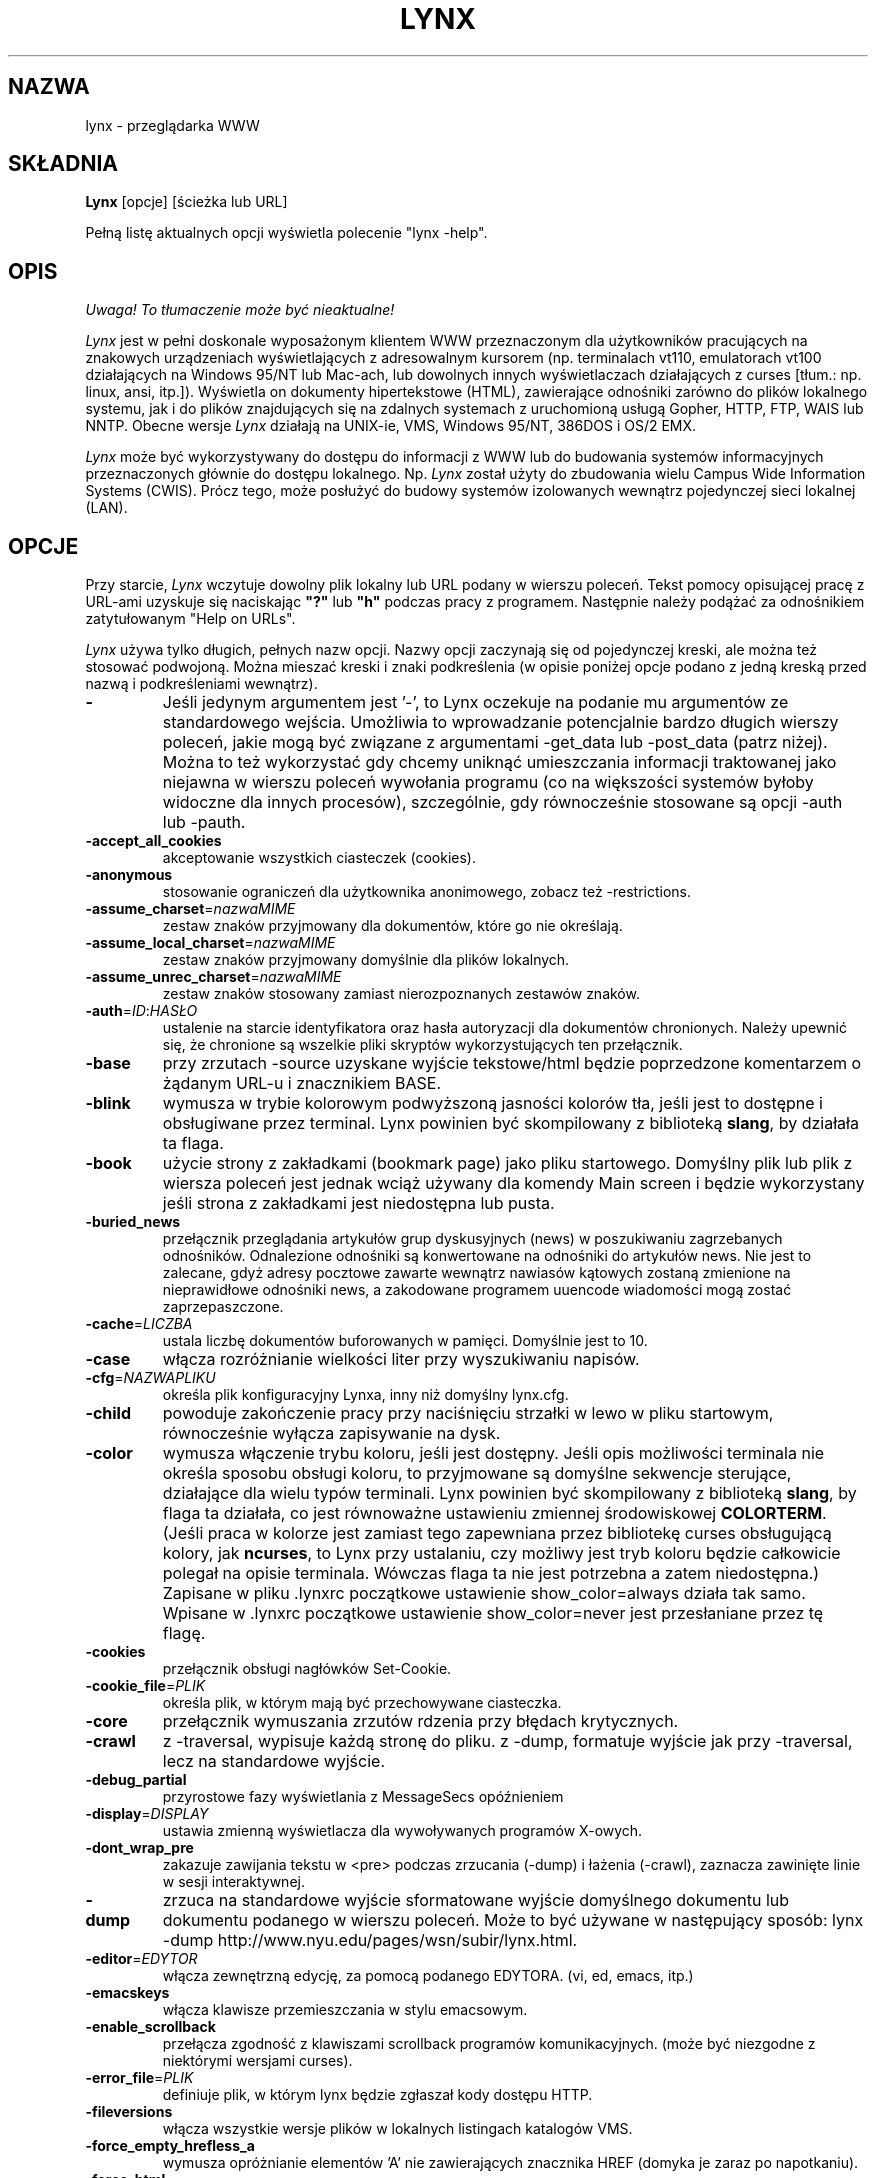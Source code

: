 .\" {PTM/PB/0.1/25-12-1998/"tekstowa przeglądarka www"}
.\" Translation 1998 Przemek Borys <pborys@dione.ids.pl>
.\" aktualizacja do wersji v2.7.2 PTM/WK/2001-IV
.nr N -1
.nr D 5
.TH LYNX 1 Local
.UC 4
.SH NAZWA
lynx \- przeglądarka WWW
.SH SKŁADNIA
.B Lynx
[opcje] [ścieżka lub URL]
.PP
Pełną listę aktualnych opcji wyświetla polecenie "lynx \-help".
.SH OPIS
\fI Uwaga! To tłumaczenie może być nieaktualne!\fP
.PP
.\" This defines appropriate quote strings for nroff and troff
.ds lq \&"
.ds rq \&"
.if t .ds lq ``
.if t .ds rq ''
.\" Just in case these number registers aren't set yet...
.if \nN==0 .nr N 10
.if \nD==0 .nr D 5
.I Lynx
jest w pełni doskonale wyposażonym klientem WWW przeznaczonym dla użytkowników
pracujących na znakowych urządzeniach wyświetlających z adresowalnym kursorem
(np. terminalach vt110, emulatorach vt100 działających na Windows 95/NT
lub Mac-ach, lub dowolnych innych wyświetlaczach działających z curses
[tłum.: np. linux, ansi, itp.]). Wyświetla on dokumenty hipertekstowe (HTML),
zawierające odnośniki zarówno do plików lokalnego systemu, jak i do plików
znajdujących się na zdalnych systemach z uruchomioną usługą Gopher, HTTP,
FTP, WAIS lub NNTP.
Obecne wersje 
.I Lynx
działają na UNIX-ie, VMS, Windows 95/NT, 386DOS i OS/2 EMX.
.PP
.I Lynx
może być wykorzystywany do dostępu do informacji z WWW lub do budowania
systemów informacyjnych przeznaczonych głównie do dostępu lokalnego. Np.
.I Lynx
został użyty do zbudowania wielu Campus Wide Information Systems (CWIS).
Prócz tego,
może posłużyć do budowy systemów izolowanych wewnątrz pojedynczej sieci
lokalnej (LAN).
.SH OPCJE
Przy starcie, \fILynx\fR wczytuje dowolny plik lokalny lub URL podany w wierszu
poleceń. Tekst pomocy opisującej pracę z URL-ami uzyskuje się naciskając
\fB"?"\fR lub \fB"h"\fR podczas pracy z programem. Następnie należy podążać
za odnośnikiem zatytułowanym "Help on URLs".

\fILynx\fR używa tylko długich, pełnych nazw opcji. Nazwy opcji zaczynają się
od pojedynczej kreski, ale można też stosować podwojoną. Można mieszać kreski
i znaki podkreślenia (w opisie poniżej opcje podano z jedną kreską przed
nazwą i podkreśleniami wewnątrz).
.PP
.TP
.B -
Jeśli jedynym argumentem jest '-', to Lynx oczekuje na podanie mu argumentów
ze standardowego wejścia.
Umożliwia to wprowadzanie potencjalnie bardzo długich wierszy poleceń, jakie
mogą być związane z argumentami \-get_data lub \-post_data (patrz niżej).
Można to też wykorzystać gdy chcemy uniknąć umieszczania informacji
traktowanej jako niejawna w wierszu poleceń wywołania programu (co na
większości systemów byłoby widoczne dla innych procesów), szczególnie,
gdy równocześnie stosowane są opcji \-auth lub \-pauth.

.TP
.B -accept_all_cookies
akceptowanie wszystkich ciasteczek (cookies).
.TP
.B -anonymous
stosowanie ograniczeń dla użytkownika anonimowego, zobacz też \-restrictions.
.TP
.B -assume_charset\fR=\fInazwaMIME
zestaw znaków przyjmowany dla dokumentów, które go nie określają.
.TP
.B -assume_local_charset\fR=\fInazwaMIME
zestaw znaków przyjmowany domyślnie dla plików lokalnych.
.TP
.B -assume_unrec_charset\fR=\fInazwaMIME
zestaw znaków stosowany zamiast nierozpoznanych zestawów znaków.
.TP
.B -auth\fR=\fIID\fR:\fIHASŁO
ustalenie na starcie identyfikatora oraz hasła autoryzacji dla dokumentów
chronionych. Należy upewnić się, że chronione są wszelkie pliki skryptów
wykorzystujących ten przełącznik.
.TP
.B -base
przy zrzutach \-source uzyskane wyjście tekstowe/html będzie poprzedzone
komentarzem o żądanym URL-u i znacznikiem BASE.
.TP
.B -blink
wymusza w trybie kolorowym podwyższoną jasności kolorów tła, jeśli jest
to dostępne i obsługiwane przez terminal.
Lynx powinien być skompilowany z biblioteką \fBslang\fR, by działała ta flaga.
.TP
.B -book
użycie strony z zakładkami (bookmark page) jako pliku startowego.
Domyślny plik lub plik z wiersza poleceń jest jednak wciąż używany
dla komendy Main screen i będzie wykorzystany jeśli strona z zakładkami
jest niedostępna lub pusta.
.TP
.B -buried_news
przełącznik przeglądania artykułów grup dyskusyjnych (news) w poszukiwaniu
zagrzebanych odnośników. Odnalezione odnośniki są konwertowane na odnośniki
do artykułów news. Nie jest to zalecane, gdyż adresy pocztowe zawarte
wewnątrz nawiasów kątowych zostaną zmienione na nieprawidłowe odnośniki
news, a zakodowane programem uuencode wiadomości mogą zostać
zaprzepaszczone.
.TP
.B -cache\fR=\fILICZBA
ustala liczbę dokumentów buforowanych w pamięci. Domyślnie jest to 10.
.TP
.B -case
włącza rozróżnianie wielkości liter przy wyszukiwaniu napisów.
.TP
.B -cfg\fR=\fINAZWAPLIKU
określa plik konfiguracyjny Lynxa, inny niż domyślny lynx.cfg.
.TP
.B -child
powoduje zakończenie pracy przy naciśnięciu strzałki w lewo w pliku
startowym, równocześnie wyłącza zapisywanie na dysk.
.TP
.B -color
wymusza włączenie trybu koloru, jeśli jest dostępny.  Jeśli opis możliwości
terminala nie określa sposobu obsługi koloru, to przyjmowane są domyślne
sekwencje sterujące, działające dla wielu typów terminali. Lynx powinien być
skompilowany z biblioteką \fBslang\fR, by flaga ta działała, co jest
równoważne ustawieniu zmiennej środowiskowej \fBCOLORTERM\fR.
(Jeśli praca w kolorze jest zamiast tego zapewniana przez bibliotekę curses
obsługującą kolory, jak \fBncurses\fR, to Lynx przy ustalaniu, czy możliwy
jest tryb koloru będzie całkowicie polegał na opisie terminala. Wówczas flaga
ta nie jest potrzebna a zatem niedostępna.)
Zapisane w pliku .lynxrc początkowe ustawienie show_color=always działa
tak samo. Wpisane w .lynxrc początkowe ustawienie show_color=never jest
przesłaniane przez tę flagę.
.TP
.B -cookies
przełącznik obsługi nagłówków Set-Cookie.
.TP
.B -cookie_file\fR=\fIPLIK
określa plik, w którym mają być przechowywane ciasteczka.
.TP
.B -core
przełącznik wymuszania zrzutów rdzenia przy błędach krytycznych.
.TP
.B -crawl
z \-traversal, wypisuje każdą stronę do pliku.
z \-dump, formatuje wyjście jak przy \-traversal, lecz na standardowe wyjście.
.TP
.B -debug_partial
przyrostowe fazy wyświetlania z MessageSecs opóźnieniem
.\" incremental display stages with MessageSecs delay
.TP
.B -display\fR=\fIDISPLAY
ustawia zmienną wyświetlacza dla wywoływanych programów X-owych.
.TP
.B -dont_wrap_pre
zakazuje zawijania tekstu w <pre> podczas zrzucania (\-dump) i łażenia
(\-crawl), zaznacza zawinięte linie w sesji interaktywnej.
.TP
.B -dump
zrzuca na standardowe wyjście sformatowane wyjście domyślnego dokumentu
lub dokumentu podanego w wierszu poleceń.
Może to być używane w następujący sposób:
lynx \-dump http://www.nyu.edu/pages/wsn/subir/lynx.html.
.TP
.B -editor\fR=\fIEDYTOR
włącza zewnętrzną edycję, za pomocą podanego EDYTORA. (vi, ed, emacs, itp.)
.TP
.B -emacskeys
włącza klawisze przemieszczania w stylu emacsowym.
.TP
.B -enable_scrollback
przełącza zgodność z klawiszami scrollback programów komunikacyjnych.
(może być niezgodne z niektórymi wersjami curses).
.TP
.B -error_file\fR=\fIPLIK
definiuje plik, w którym lynx będzie zgłaszał kody dostępu HTTP.
.TP
.B -fileversions 
włącza wszystkie wersje plików w lokalnych listingach katalogów VMS.
.TP
.B -force_empty_hrefless_a
wymusza opróżnianie elementów 'A' nie zawierających znacznika HREF (domyka
je zaraz po napotkaniu).
.TP
.B -force_html 
wymusza interpretację pierwszego dokumentu jako HTML.
.TP
.B -force_secure
przełącza wymuszanie flagi bezpieczeństwa dla ciasteczek SSL.
.TP
.B -forms_options
przełącza styl opcji (menu lub formularze).
.TP
.B -from
przełącza przekazywanie nagłówków From.
.TP
.B -ftp 
wyłącza dostęp do ftp.
.TP
.B -get_data
wysyła dane formularzy ze stdin przy użyciu metody GET i kopiuje wyniki.
.TP
.B -head
wysyła żądanie HEAD dla nagłówków mime.
.TP
.B -help
wypisuje informację o składni komend Lynx.
.TP
.B -hiddenlinks=[opcja]
steruje wyświetlaniem ukrytych odnośników.
.I merge
ukryte odnośniki są pokazywane jako liczby w nawiasach kwadratowych,
numerowane wspólnie z innymi odnośnikami w kolejności występowania
w dokumencie.

.I listonly
ukryte odnośniki są pokazywane tylko na ekranach L)ist i zestawieniach
generowanych przez opcję
.I -dump
lub z menu P)rint, ale pojawiają się osobno na końcu tych list.
Jest to zachowanie domyślne.

.I ignore
ukryte odnośniki na pojawiają się nawet na zestawieniach.

.TP
.B -historical
przełącza stosowanie '>' lub '-->' jako zakończeń komentarzy.
.TP
.B -homepage\fR=\fIURL
ustawia stronę domową niezależnie od strony startowej.
.TP
.B -image_links
przełącza zamieszczanie odnośników dla wszystkich obrazków.
.TP
.B -index\fR=\fIURL
ustala domyślny plik index dla podanego URL.
.TP
.B -ismap
przełącza zamieszczanie odnośników ISMAP gdy istnieją MAPy klienckie.
.TP
.B -justify
justuje (wyrównuje) tekst.
.TP
.B -link\fR=\fLICZBA
początkowy licznik dla plików lnk#.dat, tworzonych przez \-crawl.
.TP
.B -localhost
wyłącza URL-e, które wskazują na zdalne maszyny.
.TP
.B -locexec
zezwala na wywoływanie lokalnych programów tylko z plików lokalnych
(jeśli Lynx był skompilowany z włączonym lokalnym wywoływaniem).
.TP
.B -mime_header
wraz ze źródłem pobranego dokumentu wypisuje jego nagłówek MIME.
.TP
.B -minimal
przełącza analizę komentarzy - minimalne kontra poprawne. W starych
przeglądarkach, błędnie za zakończenie komentarza był uznawany jakikolwiek
domykający nawias ostrokątny. Poprawne zakończenie wymaga pary kresek przed
nawiasem.
.TP
.B -newschunksize\fR=\fILICZBA
ilość artykułów w podzielonych na kawałki listingach z grup dyskusyjnych.
.TP
.B -newsmaxchunk\fR=\fILICZBA
maksymalna ilość artykułów w listingach grup dyskusyjnych przed podziałem
na części.
.TP
.B -nobold
wyłącza wyświetlanie atrybutu pogrubienia.
.TP
.B -nobrowse
wyłącza przeglądanie katalogów.
.TP
.B -nocc
wyłącza prośby o podanie Cc: w celu zyskania kopii listu do własnej
wiadomości. Zauważ, że nie wyłącza tych CC, które są zamieszczone
w samym URL-u typu mailto czy klauzuli ACTION formularza.
.TP
.B -nocolor
wymusza wyłączenie koloru, ignorując możliwości terminala, ewentualną
flagę \-color, zmienną COLORTERM i zachowane ustawienia .lynxrc.
.TP
.B -noexec
wyłącza wywoływanie lokalnych programów. (DOMYŚLNE)
.TP
.B -nofilereferer
wyłącza transmisje nagłówków Referer dla URL-i plikowych.
.ig
.TP
.B -nofrom
wyłącza transmisję nagłówków From.
..
.TP
.B -nolist
wyłącza tworzenie listy odnośników w zrzutach.
.TP
.B -nolog
wyłącza wysyłanie pocztą elektroniczną komunikatów o błędach do właścicieli
dokumentów.
.TP
.B -nonrestarting_sigwinch
Ta flaga nie jest dostępna na wszystkich systemach, Lynx powinien był
skompilowany ze zdefiniowanym symbolem HAVE_SIGACTION.
Jeśli jest dostępna, to ta flaga \fImoże\fR powodować, że program
będzie znacznie szybciej reagował na zmiany okna w przypadku uruchomienia
w oknie \fBxterm\fR.
.TP
.B -nopause
wyłącza wymuszone przerwy na komunikaty w linii stanu.
.TP
.B -noprint
wyłącza większość funkcji wypisywania [drukowania].
.TP
.B -noredir
zapobiega automatycznym przekierowaniom i wypisuje komunikat z odnośnikiem
do nowego URL-a.
.TP
.B -noreferer
wyłącza przekazywanie nagłówków Referer.
.TP
.B -nosocks
wyłącza używanie proxy SOCKS przez uSOCKSowanego Lynxa.
.TP
.B -nostatus
wyłącza komunikaty o stanie pobierania.
.TP
.B -nounderline
wyłącza wyświetlanie atrybutu podkreślenia.
.TP
.B -number_fields
wymusza numerowanie zarówno odnośników, jak i pól wejściowych formularzy.
.TP
.B -number_links
wymusza numerowanie odnośników.
.TP
.B -partial
przełącza wyświetlanie częściowe stron podczas pobierania.
.TP
.B partial_thres\fR=\fILICZBA
liczba wierszy pokazywana przed ponownym utworzeniem obrazu
podczas wyświetlania częściowego
.ig
number of lines to render before repainting display
with partial-display logic
..
.TP
.B -pauth\fR=\fIID\fR:\fIHASŁO
ustalenie na starcie identyfikatora oraz hasła autoryzacji dla chronionych
serwerów proxy. Należy upewnić się, że chronione są wszelkie pliki skryptów
wykorzystujących ten przełącznik.
.TP
.B -popup
przełącza sposób obsługi opcji pojedynczego wyboru w SELECT: za pośrednictwem
okna wyskakującego albo listy przycisków radiowych.
.TP
.B -post_data
wysyła dane formularzy ze stdin przy użyciu metody POST i kopiuje wyniki.
.TP
.B -preparsed
pokazuje wstępnie przetworzone i sformatowane źródło HTML, gdy użyto
z \-source lub w podglądzie źródła.
.TP
.B -prettysrc
pokazuje podgląd źródła HTML z kolorowymi elementami leksykalnymi
i znacznikami.
.TP
.B -print
włącza funkcje wypisujące [drukujące]. (domyślne)
.TP
.B -pseudo_inlines
włącza pokazywanie zastępczych pseudoznaczników ALT dla elementów inline
bez tekstu ALT.
.TP
.B -raw
włącza domyślne ustawienie 8-bitowych translacji znaków, lub tryb CJK dla
startowego zestawu znaków.
.TP
.B -realm
.\" in the starting realm
ogranicza dostęp tylko do URL-i w sferze startowej.
.TP
.B -reload
wymiata bufor na serwerze proxy (dotyczy tylko pierwszego dokumentu).
.TP
.B -restrictions\fR=\fI[opcja][,opcja][,opcja]...
umożliwia selektywne wyłączenie listy usług.
Jeśli nie poda się opcji, wypisywana jest następująca lista.

.I ?
- podane samo, wypisuje listę aktywnych ograniczeń

.I all   
- zastrzega wszystkie wymienione niżej opcje.

.I bookmark 
- zabrania zmieniania położenia pliku zakładek.

.I bookmark_exec
- zabrania uruchamiania programów poprzez odnośniki z pliku zakładek.

.I change_exec_perms
- zabrania zmieniania prawa eXecute plików (lecz wciąż zezwala dla
katalogi) kiedy włączone jest lokalne zarządzanie plikami.

.I default 
\- to samo, co opcja wiersza poleceń \-anonymous.
Wyłącza domyślne usługi dla użytkownika anonimowego.
Zabrania wszystkich usług, oprócz:
inside_telnet, outside_telnet,
inside_ftp, outside_ftp,
inside_rlogin, outside_rlogin,
inside_news, outside_news, telnet_port,
jump, mail, print, exec oraz goto.
Konfiguracja dla tych usług oraz stosowane dodatkowe ograniczenia goto
dla konkretnych schematów URL-i pochodzą z definicji zawartych w userdefs.h.

.I dired_support
- zabrania lokalnego zarządzania plikami.

.I disk_save 
- zabrania zachowywania plików na dysk w menu download i print.

.I dotfiles
- zabrania dostępu do plików ukrytych (kropkowych), również ich tworzenia.

.I download
- zabrania użycia niektórych programów do pobierania plików w menu download.
Nie pociąga to za sobą ograniczenia disk_save, nie wyłącza też polecenia
DOWNLOAD).

.I editor  
- zabrania zewnętrznej edycji.

.I exec    
- wyłącza skrypty uruchamiania.

.I exec_frozen
- zabrania użytkownikowi zmieniania opcji lokalnego wykonywania.

.I externals
- zabrania niektórych wierszy konfiguracyjnych "EXTERNAL" jeśli wkompilowana
jest obsługa przesyłania URL-i do programów zewnętrznych (poleceniem EXTERN).

.I file_url 
- zabrania używania G)oto, obsłużonych odnośników i zakładek w stosunku
do URL-i typu file:

.I goto    
- wyłącza polecenie 'g' (goto).

.I inside_ftp
- zabrania dostępu FTP dla osób pochodzących z wewnątrz naszej własnej domeny
(dla selektywności wymagane jest utmp).

.I inside_news
- j.w., lecz dla wysyłania artykułów do grup dyskusyjnych USENET.

.I inside_rlogin
- j.w., lecz dla rlogin.

.I inside_telnet 
- j.w., lecz dla telnet.

.I jump
- wyłącza polecenie 'j' (jump).

.I multibook
- zabrania używania wielu plików z zakładkami.

.I mail
- zabrania używania poczty elektronicznej.

.I news_post
- zabrania wysyłąnia do grup dyskusyjnych.

.I options_save 
- zabrania zachowywania opcji w .lynxrc.

.I outside_ftp
- zabrania operacji FTP dla osób pochodzących spoza naszej własnej domeny
(utmp jest wymagane dla selektywności).

.I outside_news
- zabrania czytania i wysyłania artykułów USENET dla osób pochodzących
spoza naszej własnej domeny (utmp jest wymagane dla selektywności).
To ograniczenie odnosi się do URL-i "news", "nntp", "newspost" i "newsreply",
ale nie do "snews", "snewspost" czy "snewsreply", jeśli tylko są obsługiwane.

.I outside_rlogin
- j.w., lecz dla rlogin.

.I outside_telnet 
- j.w., lecz dla telnet.

.I print   
- wyłącza większość opcji drukujących.

.I shell   
- zabrania przechodzenia do powłoki i G)oto typu lynxexec lub lynxprog.

.I suspend 
- zabrania zawieszenia pracy programu przez Control-Z i przechodzenia
do powłoki.

.I telnet_port
- zabrania podawania portu w G)oto dla telnetu.

.I useragent
- zabrania modyfikowania nagłówka User-Agent.

.TP
.B -resubmit_posts
włącza wymuszane ponowne dostarczanie (bez bufora) formularzy z metodą POST,
kiedy dokumenty, które one zwracają są można uzyskać poleceniem PREV_DOC
lub z History List.
.TP
.B -rlogin
wyłącza rozpoznawanie poleceń rlogin.
.TP
.B -selective
wymaga plików .www_browsable do przeglądania katalogów.
.TP
.B -short_url
powoduje, że bardzo długie URL-e pokazywane są w wierszu stanu z "___"
oznaczającym część, której nie da się wyświetlić.
Wyświetlany jest początek i koniec URL-a, zamiast obcinania samej końcówki.
.TP
.B -show_cursor
Jeśli włączone, kursor nie będzie ukrywany w prawym narożniku, lecz będzie
umieszczany na początku aktualnie zaznaczonego odnośnika. Jest to domyślna
opcja dla systemów bez możliwości FANCY_CURSES, a domyślna konfiguracja może
być zmieniana w userdefs.h lub lynx.cfg.
Przełącznik wiersza poleceń zmienia zachowanie domyślne.
.TP
.B -soft_dquotes
przełącza emulację starego błędu w Netscape i Mosaic, które traktowały '>'
jako wspólny znak zamknięcia cudzysłowów (zawierających wartość atrybutu)
i znacznika.
.TP
.B -source
działa tak jak dump, lecz produkuje źródło HTML zamiast przeformatowanego
tekstu.
.TP
.B -stack_dump
wyłącza procedurę obsługi porządkowania po otrzymaniu SIGINT
.TP
.B -startfile_ok
zezwala na plik startowy niezgodny z http i stronę domową z \-validate.
.TP
.B -tagsoup
inicjuje analizator składni, stosując "Tag Soup DTD" zamiast "SortaSGML".
Metody te różnią się rozpoznawaniem i usuwaniem błędów.
"Tag Soup DTD" dopuszcza niepoprawnie zagnieżdżone znaczniki, "SortaSGML"
jest surowsza.
.TP
.B -telnet
wyłącza rozpoznawanie poleceń telnetu.
.TP
.B -term\fR=\fITERM
mówi Lynxowi, jakiego rodzaju terminala ma on używać. (Może być
przydatne przy zdalnym wykonywaniu, np. gdy Lynx łączy się ze zdalnym portem
TCP/IP, który uruchamia skrypt, który z kolei rozpoczyna inny proces Lynxa.)
.TP
.B -tlog
przełącza wyjście śledzenia sesji między dziennikiem Lynxa (Lynx Trace Log)
a standardowym wyjściem (stderr).
.TP
.B -tna
włącza tryb "Textfields Need Activation"
("Pola tekstowe wymagają aktywacji").
.TP
.B -trace
włącza tryb śledzenia. Miejsce, do którego trafiają wyniki zależy od \-tlog.
.TP
.B -traversal
podąża za wszystkimi odnośnikami http wywodzącymi się z pliku startowym.
Gdy zostanie użyte z \-crawl, każdy odnośnik, który zaczyna się tym samym
napisem co plik startowy, jest wypisywany do pliku przeznaczonego do
indeksowania. Zobacz CRAWL.announce dla dalszych informacji.
.TP
.B -underscore
włącza używanie formatu _podkreślonego_ w zrzutach.
.TP
.B -use_mouse
włącza obsługę myszy, jeśli jest dostępna.
Kliknięcie lewym przyciskiem myszy odnośnika powoduje pójście za nim.
Kliknięcie prawym przyciskiem powoduje zawrócenie.
Kliknięcie górnego wiersza powoduje przewinięcie w górę.
Kliknięcie dolnego wiersza powoduje przewinięcie w dół.
Pierwszych kilka pozycji w górnym i dolnym wierszu może wywoływać dodatkowe
funkcje.
Lynx musi być skompilowany z \fBncurses\fR lub \fBslang\fR, by udostępniał
tę cechę. Jeśli wykorzystywana jest \fBncurses\fR, środkowy przycisk myszy
wywołuje proste menu. Przyciski myszy mogą działać bezproblemowo tylko wtedy,
gdy Lynx pozostaje w stanie oczekiwania na wprowadzanie.
.TP
.B -useragent=\fINazwa
ustala dla programu alternatywną nazwę nagłówka User-Agent.
.TP
.B -validate
przyjmuje tylko URL-e http (do sprawdzania uprawnień). Zaimplementowane są
także pełne ograniczenia zabezpieczające.
.TP
.B -verbose
przełącza komentarze [LINK], [IMAGE] i [INLINE] na nazwy plików tych obrazków.
.TP
.B -version
wypisuje informację o wersji.
.TP
.B -vikeys
włącza klawisze przemieszczania w stylu vi.
.TP
.B -wdebug
włącza diagnostykę pakietów Waterloo tcp/ip (wypisuje do pliku
diagnostycznego watt). Dotyczy to tylko wersji do DOS skompilowanych
z WATTCP lub WATT-32.
.TP
.B -width\fR=\fILICZBA
liczba kolumn znaków przy formatowaniu zrzutów, domyślnie 80.
.TP
.B -with_backspaces
umieszczanie znaków backspace w tworzonym wyjściu podczas zrzucania
(\-dump) i łażenia (\-crawl), tak jak to czyni 'man'.
.SH KOMENDY
o Strzałki \fBw górę\fR i strzałki \fBw dół\fR służą do przewijania
pomiędzy odnośnikami hipertekstowymi.
.br
o \fBStrzałka w prawo\fR lub \fBReturn\fR podąży za podświetlonym
odnośnikiem hipertekstowym. 
.br
o \fBStrzałka w lewo\fR wycofa się z odnośnika.
.br
o Wciśnij \fB"h"\fR lub \fB"?"\fR aby uzyskać wbudowaną pomoc i opisy komend
klawiszowych.
.br
o Wciśnij \fB"k"\fR, by otrzymać pełną listę bieżących odwzorowań komend
klawiszowych.
.SH ŚRODOWISKO
Oprócz rozmaitych "standardowych" zmiennych środowiskowych, jak
\fBHOME\fR, \fBPATH\fR, \fBUSER\fR, \fBDISPLAY\fR, \fBTMPDIR\fR itd.,
\fILynx\fR wykorzystuje kilka własnych, swoistych zmiennych, jeśli istnieją.
.PP
Inne z kolei mogą być tworzone lub zmieniane przez \fILynx\fR w celu
przekazania danych zewnętrznemu programowi czy do jakichś innych celów.
Poniżej są one osobno wyszczególnione.
.PP
Zobacz też sekcje \fBSYMULACJA OBSŁUGI CGI\fR
i \fBOBSŁUGA JĘZYKÓW NARODOWYCH\fR, poniżej.
.PP
Uwaga:  Nie wszystkie zmienne środowiskowe mają zastosowanie na wszystkich
rodzajach platform, na których działa \fILynx\fR, choć większość ma.
Autorzy proszą o informacje o zależnościach od platform.
.PP
Zmienne środowiskowe wykorzystywane przez \fILynx\fR:
.TP 20
.B COLORTERM
Jeśli ustawiona, to podczas uruchamiania wymuszane jest włączenie możliwości
wyświelania kolorów terminala. Faktyczna wartość przypisana tej zmiennej
jest ignorowana. Zmienna \fBCOLORTERM\fP ma znaczenie tylko wtedy, gdy
\fILynx\fR zbudowano z wykorzystaniem biblioteki obsługi ekranu \fBslang\fR.
.TP 20
.B LYNX_CFG
Ta zmienna, jeśli jest ustawiona, przesłania domyślne położenie i nazwę
globalnego pliku konfiguracyjnego (normalnie, \fBlynx.cfg\fR), które zostały
zdefiniowane stałą LYNX_CFG_FILE w pliku userdefs.h, podczas instalacji.
W pliku userdefs.h można znaleźć więcej informacji na ten temat.
.TP 20
.B LYNX_LSS
Ta zmienna, jeśli jest ustawiona, podaje położenie domyślnego pliku
wzorca znaków strony (character style sheet file) \fILynx\fR.
[Obecnie ma znaczenie tylko jeśli \fILynx\fR został zbudowany
z eksperymentalną obsługą styli kolorów.]
.TP 20
.B LYNX_SAVE_SPACE
Ta zmienna, jeśli jest ustawiona, przesłania domyślny przedrostek ścieżki
dla plików zachowywanych na dysk. Przedrostek ten jest zdefiniowany
w \fBlynx.cfg, w instrukcji SAVE_SPACE:\fR. 
W pliku \fBlynx.cfg\fR można znaleźć więcej informacji na ten temat.
.TP 20
.B LYNX_TEMP_SPACE
Ta zmienna, jeśli jest ustawiona, przesłania domyślny przedrostek ścieżki
dla plików tymczasowych, zdefiniowany podczas instalacji, jak również
ewentualną wartość przypisaną zmiennej \fBTMPDIR\fR variable.
.TP 20
.B MAIL
Ta zmienna określa domyślną skrzynkę odbiorczą, w której \fILynx\fR będzie
szukać nowych listów, jeśli takie sprawdzanie włączono w pliku \fBlynx.cfg\fR.
.TP 20
.B NEWS_ORGANIZATION
Ta zmienna, jeśli jest ustawiona, podaje napis używany w nagłówku
\fBOrganization:\fR artykułów wysyłanych do grup \fBUSENET\fR-u. Przesłania
ustawienie zmiennej środowiskowej \fBORGANIZATION\fP, jeśli jest ona także
ustawiona (i, na \fBUNIX\fR-ie, zawartość pliku /etc/organization, jeśli
takowy istnieje).
.TP 20
.B NNTPSERVER
Jeśli jest ustawiona, określa domyślny serwer NNTP, który będzie
wykorzystywany do czytania i wysyłania za pomocą \fILynx\fR artykułów
na grupy dyskusyjne \fBUSENET\fR-u, za pośrednictwem URL-i news:.
.TP 20
.B ORGANIZATION
Ta zmienna, jeśli jest ustawiona, podaje napis używany w nagłówku
\fBOrganization:\fR artykułów wysyłanych do grup \fBUSENET\fR-u.
Na \fBUNIX\fR-ie przesłania zawartość pliku /etc/organization, jeśli takowy
istnieje.
.TP 20
.B PROTOKÓŁ_proxy
\fILynx\fR udostępnia użycie serwerów proxy, które mogą funkcjonować jako
bramki zapór ogniowych i serwerów buforujących. Są one preferowane
w stosunku do starszych serwerów-bramek (zobacz WWW_access_GATEWAY, poniżej).
Każdy z protokoło używanych przez \fILynx\fR (http, ftp, gopher itd.) można
odwzorować odrębnie, nadając zmiennym środowiskowym postaci PROTOKÓŁ_proxy
(mianowicie: http_proxy, ftp_proxy, gopher_proxy itd.),
wartości "http://jakiś.serwer.domena:port/".
W \fBLynx Users Guide\fR znajdują się dalsze szczegóły i przykłady.
.TP 20
.B WWW_dostęp_GATEWAY
\fILynx\fR nadal obsługuje korzystanie z serwerów-bramek, przez serwery
podane za pomocą zmiennych "WWW_dostęp_GATEWAY" (gdzie "dostęp" jest napisaną
małymi literami nazwą "http", "ftp", "gopher" lub "wais"), jednak większość
serwerów-bramek została już wyłączona.  Zauważ, że dla bramek nie podaje się
końcówki '/', jak się to robi dla serwerów proxy określanych zmiennymi
środowiskowymi PROTOKÓŁ_proxy.
Szczegóły można znaleźć w \fBLynx Users Guide\fR.
.TP 20
.B WWW_HOME
Ta zmienna, jeśli jest ustawiona, przesłania domyślny startowy URL podany
w którymkolwiek z plików konfiguracyjnych programu.
.PP
Zmienne środowiskowe \fBtworzone\fR lub \fBzmieniane\fR przez \fILynx\fR:
.TP 20
.B LYNX_PRINT_DATE
Tej zmiennej funkcja p(rint) \fILynx\fR-a nadaje wartość łańcucha
\fBDate:\fR
pokazanego na stronie "\fBInformation about\fR" (polecenie =) aktualnego
dokumentu, jeśli jest takowa.
Jest tworzona do wykorzystania przez program zewnętrzny, określony
w instrukcji definiującej \fBPRINTER:\fP pliku \fBlynx.cfg\fP.
Jeśli dla danego dokumentu pole takie nie istnieje, to zmiennej przypisywany
jest łańcuch pusty w \fBUNIX\fR-ie lub "No Date" w \fBVMS\fR.
.TP 20
.B LYNX_PRINT_LASTMOD
Tej zmiennej funkcja p(rint) \fILynx\fR-a nadaje wartość łańcucha
\fBLast Mod:\fR
pokazanego na stronie "\fBInformation about\fR" (polecenie =) aktualnego
dokumentu, jeśli jest takowa.
Jest tworzona do wykorzystania przez program zewnętrzny, określony
w instrukcji definiującej \fBPRINTER:\fP pliku \fBlynx.cfg\fP.
Jeśli dla danego dokumentu pole takie nie istnieje, to zmiennej przypisywany
jest łańcuch pusty w \fBUNIX\fR-ie lub "No LastMod" w \fBVMS\fR.
.TP 20
.B LYNX_PRINT_TITLE
Tej zmiennej funkcja p(rint) \fILynx\fR-a nadaje wartość łańcucha
\fBLinkname:\fR
pokazanego na stronie "\fBInformation about\fR" (polecenie =) aktualnego
dokumentu, jeśli jest takowa.
Jest tworzona do wykorzystania przez program zewnętrzny, określony
w instrukcji definiującej \fBPRINTER:\fP pliku \fBlynx.cfg\fP.
Jeśli dla danego dokumentu pole takie nie istnieje, to zmiennej przypisywany
jest łańcuch pusty w \fBUNIX\fR-ie lub "No Title" w \fBVMS\fR.
.TP 20
.B LYNX_PRINT_URL
Tej zmiennej funkcja p(rint) \fILynx\fR-a nadaje wartość łańcucha
\fBURL:\fR
pokazanego na stronie "\fBInformation about\fR" (polecenie =) aktualnego
dokumentu, jeśli jest takowa.
Jest tworzona do wykorzystania przez program zewnętrzny, określony
w instrukcji definiującej \fBPRINTER:\fP pliku \fBlynx.cfg\fP.
Jeśli dla danego dokumentu pole takie nie istnieje, to zmiennej przypisywany
jest łańcuch pusty w \fBUNIX\fR-ie lub "No URL" w \fBVMS\fR.
.TP 20
.B LYNX_VERSION
Tej zmiennej \fILynx\fR zawsze nadaje wartość. Może być wykorzystywana
przez zewnętrzny program do stwierdzenia, czy został wywołany przez
\fILynx\fR. W komentarzach w przykładowym \fBmailcap\fR z pakietu
dystrybucyjnego znajdują się uwagi dotyczące sposobu użycia tej zmiennej
w takim pliku.
.TP 20
.B TERM
Normalnie zmienna ta jest używana przez \fILynx\fR do wyznaczenia typu
terminala, jakiego użyto do wywołania programu.  Jeśli jednak nie jest
ustawiona przy uruchomieniu (lub ma wartość "unknown") lub jeśli użyto
opcji\fB-term\fR wiersza poleceń, to \fILynx\fR nada lub zmieni jej wartość
na podany przez użytkownika typ terminala (dla środowiska wykonywania
\fILynx\fR).
Uwaga: jeśli \fILynx\fR nada/zmieni tę zmienną, wartości zmiennych
środowiskowych \fBLINES\fR i \fBCOLUMNS\fR mogą równiez ulec zmianie.
.SH SYMULACJA OBSŁUGI CGI
Jeśli zbudowano go z włączoną opcją \fBcgi-links\fR, to \fILynx\fR
pozwala na dostęp do skryptów cgi bez potrzeby korzystania z demona http.
.PP
Podczas wykonywania takich "skryptów lynxcgi" (jeśli są dostępne),
do symulowania środowiska CGI można ustawić następujące zmienne:
.PP
.B CONTENT_LENGTH
.PP
.B CONTENT_TYPE
.PP
.B DOCUMENT_ROOT
.PP
.B HTTP_ACCEPT_CHARSET
.PP
.B HTTP_ACCEPT_LANGUAGE
.PP
.B HTTP_USER_AGENT
.PP
.B PATH_INFO
.PP
.B PATH_TRANSLATED
.PP
.B QUERY_STRING
.PP
.B REMOTE_ADDR
.PP
.B REMOTE_HOST
.PP
.B REQUEST_METHOD
.PP
.B SERVER_SOFTWARE
.PP
Inne zmienne środowiska nie są dziedziczone przez skrypt, chyba że
dostarczono je za pośrednictwem instrukcji LYNXCGI_ENVIRONMENT w pliku
konfiguracyjnym.
Definicje i sposób użycia tych zmiennych zawiera plik \fBlynx.cfg\fR oraz
(szkic) Specyfikacja CGI 1.1 <http://Web.Golux.Com/coar/cgi/draft-coar-cgi-v11-00.txt>.
.PP
Po ogólne informacje o programowaniu skryptów CGI należy sięgnąć
do Specyfikacji CGI i innej powiązanej dokumentacji.
.SH OBSŁUGA JĘZYKÓW NARODOWYCH (NATIVE LANGUAGE SUPPORT - NLS)
Jeśli został skonfigurowany i zainstalowany z obsługą języków narodowych
(\fBNative Language Support\fR), \fILynx\fR będzie wyświetlał komunikaty
o stanie i inne w naszym ojczystym języku.
Więcej informacji o internacjonalizacji można znaleźć w pliku \fBABOUT_NLS\fR
z dystrybucji źródłowej lub na miejscowej witrynie \fBGNU\fR.
.PP
Do zmiany domyślnych ustawień służą poniższe zmienne środowiska:
.TP 20
.B LANG
Ta zmienna, jeśli jest ustawiona, przesłania domyślny język komunikatów.
Jest to dwuliterowy kod \fBISO 639\fR identyfikujący język.
Kody języków \fBNIE\fR są takie same, jak kody krajów podane w \fBISO 3166\fR.
.TP 20
.B LANGUAGE
Ta zmienna, jeśli jest ustawiona, przesłania domyślny język komunikatów.
Jest to rozszerzenie \fBGNU\fR, mające wyższy priorytet przy ustalaniu
katalogu komunikatów niż \fBLANG\fR czy \fBLC_ALL\fR.
.TP 20
.B LC_ALL
i
.TP 20
.B LC_MESSAGES
Te zmienne, jeśli są ustawione, określają sposób formatowania języka
narodowego. Są zgodne z \fBPOSIX\fR.
.TP 20
.B LINGUAS
Ta zmienna, jeśli jest ustawiona przed konfiguracją, ogranicza instalowane
języki do podanych przez jej wartość.  Jest listą rozdzielonych odstępami
dwuliterowych kodów. Obecnie jest niezmienna, stosowna do życzeń.
.TP 20
.B NLSPATH
Ta zmienna, jeśli jest ustawiona, służy jako przedrostek ścieżki katalogów,
w których znajdują się  komunikaty.
.SH UWAGI
To jest wersja Lynx v2.8.2
.PP
Jeśli chcesz przyczynić się do przyszłego rozwoju \fILynxa\fR, zapisz się
na naszą listę dyskusyjną. Wyślij email do <majordomo@sig.net>
z "subscribe lynx-dev" jako jedyną linijką ciała listu.
.PP
Informacje o błędach, komentarze, sugestie wysyłaj do <lynx-dev@sig.net>
(po zapisaniu się).
.PP
Wypisać się z listy można wysyłając email na <majordomo@sig.net>
z "unsubscribe lynx-dev" jako jedyną linijką ciała listu.
Proszę nie wysyłać wiadomości unsubscribe na listę lynx-dev.
.SH ZOBACZ TAKŻE
.hy 0
\fIcatgets\fR(3),
\fIcurses\fR(3),
\fIenviron\fR(7),
\fIexecve\fR(2),
\fIftp\fR(1),
\fIgettext\fR(GNU),
\fIlocaleconv\fR(3),
\fIncurses\fR(3),
\fIsetlocale\fR(3),
\fIslang\fR(?),
\fItermcap\fR(5),
\fIterminfo\fR(5),
\fIwget\fR(GNU)
.hy 1
.PP
Zwróć uwagę, że dostępność stron podręcznika systemowego man i numeracja
ich sekcji zależą do pewnego stopnia od używanej platformy i mogą odbiegać
od powyższych odsyłaczy.
.PP
Sekcja wskazana jako (GNU) ma oznaczać, że dany temat może być dostępny
w postaci strony info, zamiast strony man (tj. należy spróbować "info temat",
zamiast "man temat").
.PP
Sekcja opisana (?) oznacza, że dokumentacja tego tematu istnieje, ale nie
jest częścią ustalonego systemu wyszukiwania dokumentacji (więcej informacji
można znaleźć w plikach dystrybucji powiązanych z tym tematem lub
za pośrednictwem miejscowego Administratora Systemu).
.SH PODZIĘKOWANIA
Lynx zawiera kod z wielu różnych źródeł. Najwcześniejsze wersje lynxa
zawierały kod od Earla Fogela z Computing Services z University of
Saskatchewan, który zaimplementował HYPERREZ w środowisku Unix. HYPERREZ był
stworzony przez Niela Larsona z Think.com i służył jako model dla
pierwszych wersji Lynxa. Te wersje zawierały także biblioteki z klientów
Gopher (Unix-owych), stworzonych na University of Minnesota, a późniejsze
wersje lynxa bazują na kodzie biblioteki klienta WWW, stworzonej przez Tima
Berners-Lee i wspólnotę WWW. Dodatkowo, szczególne podziękowania dla Foteos
Macrides, który przeniósł większość z Lynxa na VMS i zrobił lub
zorganizował większość z jego nowych elementów od czasu odejścia Lou Montulli i
Garretta Blythe z University of Kansas w lecie 1994 do wersji v2.7.2, a
także każdemu w sieci, kto włożył swoją pracę w rozwój lynxa, zarówno
bezpośrednio (przez patche, komentarze, zgłaszanie błędów), lub
pośrednio (przez natchnienie i rozwój innych systemów).
.SH AUTORZY
Lou Montulli, Garrett Blythe, Craig Lavender, Michael Grobe, Charles Rezac
.br
Academic Computing Services
.br
University of Kansas
.br
Lawrence, Kansas 66047
.PP
Foteos Macrides
.br
Worcester Foundation for Biomedical Research
.br
Shrewsbury, Massachusetts 01545
.SH "INFORMACJE O TŁUMACZENIU"
Powyższe tłumaczenie pochodzi z nieistniejącego już Projektu Tłumaczenia Manuali i 
\fImoże nie być aktualne\fR. W razie zauważenia różnic między powyższym opisem
a rzeczywistym zachowaniem opisywanego programu lub funkcji, prosimy o zapoznanie 
się z oryginalną (angielską) wersją strony podręcznika za pomocą polecenia:
.IP
man \-\-locale=C 1 lynx
.PP
Prosimy o pomoc w aktualizacji stron man \- więcej informacji można znaleźć pod
adresem http://sourceforge.net/projects/manpages\-pl/.
